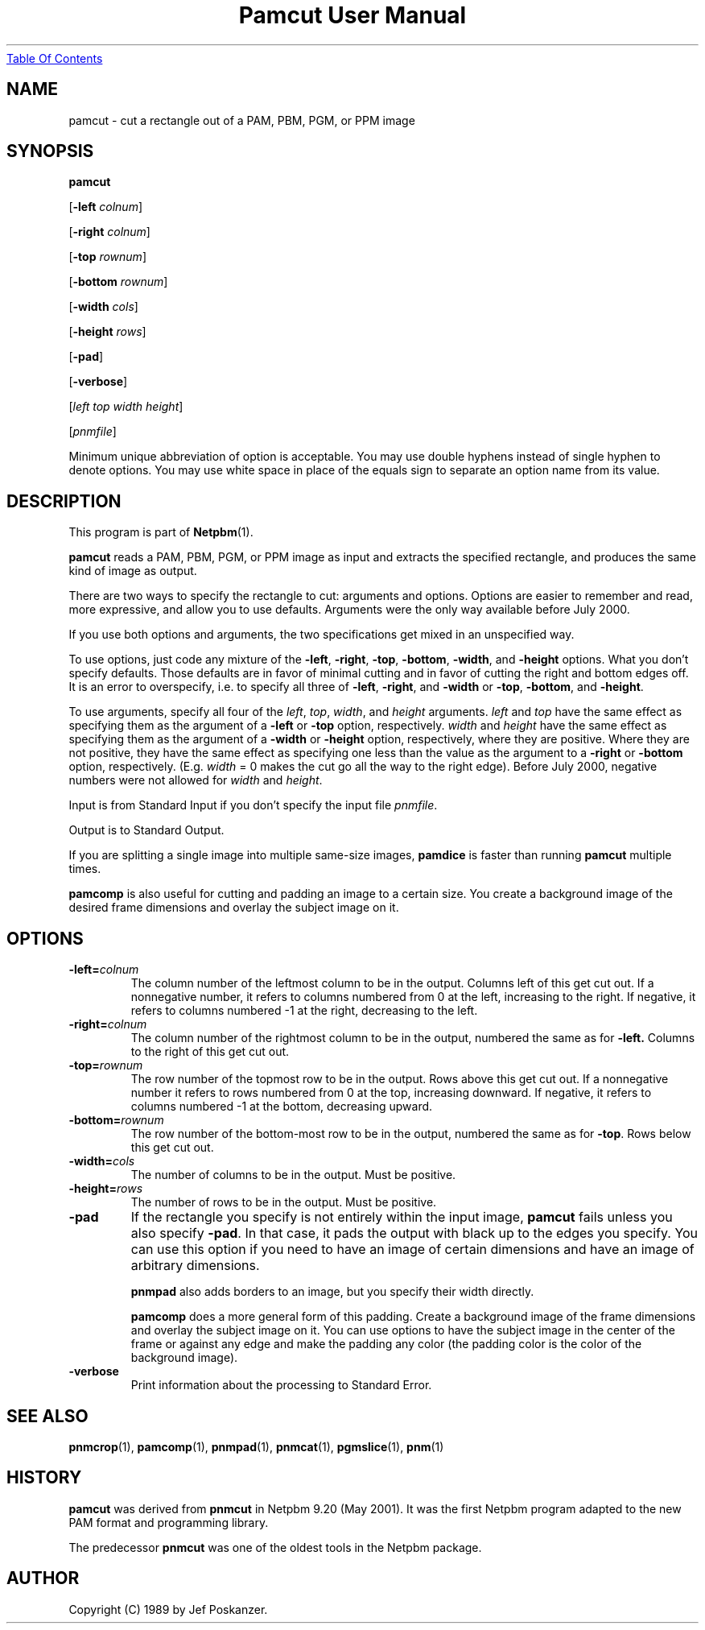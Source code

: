 ." This man page was generated by the Netpbm tool 'makeman' from HTML source.
." Do not hand-hack it!  If you have bug fixes or improvements, please find
." the corresponding HTML page on the Netpbm website, generate a patch
." against that, and send it to the Netpbm maintainer.
.TH "Pamcut User Manual" 0 "05 April 2005" "netpbm documentation"
.UR pamcut.html#index
Table Of Contents
.UE
\&

.UN lbAB
.SH NAME

pamcut - cut a rectangle out of a PAM, PBM, PGM, or PPM image

.UN lbAC
.SH SYNOPSIS

\fBpamcut\fP

[\fB-left \fP\fIcolnum\fP]

[\fB-right \fP\fIcolnum\fP]

[\fB-top \fP\fIrownum\fP]

[\fB-bottom \fP\fIrownum\fP]

[\fB-width \fP\fIcols\fP]

[\fB-height \fP\fIrows\fP]

[\fB-pad\fP]

[\fB-verbose\fP]

[\fIleft\fP \fItop\fP \fIwidth\fP \fIheight\fP]

[\fIpnmfile\fP]
.PP
Minimum unique abbreviation of option is acceptable.  You may use
double hyphens instead of single hyphen to denote options.  You may use
white space in place of the equals sign to separate an option name
from its value.

.UN lbAD
.SH DESCRIPTION
.PP
This program is part of
.BR Netpbm (1).
.PP
\fBpamcut\fP reads a PAM, PBM, PGM, or PPM image as input and
extracts the specified rectangle, and produces the same kind of image
as output.
.PP
There are two ways to specify the rectangle to cut: arguments and
options.  Options are easier to remember and read, more expressive,
and allow you to use defaults.  Arguments were the only way available
before July 2000.
.PP
If you use both options and arguments, the two specifications get
mixed in an unspecified way.
.PP
To use options, just code any mixture of the \fB-left\fP,
\fB-right\fP, \fB-top\fP, \fB-bottom\fP, \fB-width\fP, and
\fB-height\fP options.  What you don't specify defaults.  Those
defaults are in favor of minimal cutting and in favor of cutting the
right and bottom edges off.  It is an error to overspecify, i.e. to
specify all three of \fB-left\fP, \fB-right\fP, and \fB-width\fP or
\fB-top\fP, \fB-bottom\fP, and \fB-height\fP.
.PP
To use arguments, specify all four of the \fIleft\fP,
\fItop\fP, \fIwidth\fP, and \fIheight\fP arguments.  \fIleft\fP
and \fItop\fP have the same effect as specifying them as the argument
of a \fB-left\fP or \fB-top\fP option, respectively.  \fIwidth\fP
and \fIheight\fP have the same effect as specifying them as the
argument of a \fB-width\fP or \fB-height\fP option, respectively,
where they are positive.  Where they are not positive, they have the
same effect as specifying one less than the value as the argument to a
\fB-right\fP or \fB-bottom\fP option, respectively.  (E.g.
\fIwidth\fP = 0 makes the cut go all the way to the right edge).
Before July 2000, negative numbers were not allowed for \fIwidth\fP
and \fIheight\fP.
.PP
Input is from Standard Input if you don't specify the input file
\fIpnmfile\fP.
.PP
Output is to Standard Output.
.PP
If you are splitting a single image into multiple same-size images,
\fBpamdice\fP is faster than running \fBpamcut\fP multiple times.
.PP
\fBpamcomp\fP is also useful for cutting and padding an image to a
certain size.  You create a background image of the desired frame
dimensions and overlay the subject image on it.

.UN lbAE
.SH OPTIONS


.TP
\fB-left=\fP\fIcolnum\fP
The column number of the leftmost column to be in the output.
Columns left of this get cut out.  If a nonnegative number, it refers
to columns numbered from 0 at the left, increasing to the right.  If
negative, it refers to columns numbered -1 at the right, decreasing to
the left.

.TP
\fB-right=\fP\fIcolnum\fP
The column number of the rightmost column to be in the output,
numbered the same as for \fB-left.\fP  Columns to the right of this
get cut out.

.TP
\fB-top=\fP\fIrownum\fP
The row number of the topmost row to be in the output.  Rows above
this get cut out.  If a nonnegative number it refers to rows numbered
from 0 at the top, increasing downward.  If negative, it refers to
columns numbered -1 at the bottom, decreasing upward.

.TP
\fB-bottom=\fP\fIrownum\fP
The row number of the bottom-most row to be in the output,
numbered the same as for \fB-top\fP.  Rows below this get cut out.

.TP
\fB-width=\fP\fIcols\fP
The number of columns to be in the output.  Must be positive.

.TP
\fB-height=\fP\fIrows\fP
The number of rows to be in the output.  Must be positive.

.TP
\fB-pad\fP
If the rectangle you specify is not entirely within the input
image, \fBpamcut\fP fails unless you also specify \fB-pad\fP.  In
that case, it pads the output with black up to the edges you specify.
You can use this option if you need to have an image of certain
dimensions and have an image of arbitrary dimensions.
.sp
\fBpnmpad\fP also adds borders to an image, but you specify their
width directly.
.sp
\fBpamcomp\fP does a more general form of this padding.  Create a
background image of the frame dimensions and overlay the subject image
on it.  You can use options to have the subject image in the center of
the frame or against any edge and make the padding any color (the padding
color is the color of the background image).

.TP
\fB-verbose\fP
Print information about the processing to Standard Error.


.UN lbAF
.SH SEE ALSO
.BR pnmcrop (1),
.BR pamcomp (1),
.BR pnmpad (1),
.BR pnmcat (1),
.BR pgmslice (1),
.BR pnm (1)

.UN history
.SH HISTORY
.PP
\fBpamcut\fP was derived from \fBpnmcut\fP in Netpbm 9.20 (May 2001).
It was the first Netpbm program adapted to the new PAM format and programming
library.
.PP
The predecessor \fBpnmcut\fP was one of the oldest tools in the Netpbm
package.


.UN lbAG
.SH AUTHOR

Copyright (C) 1989 by Jef Poskanzer.
